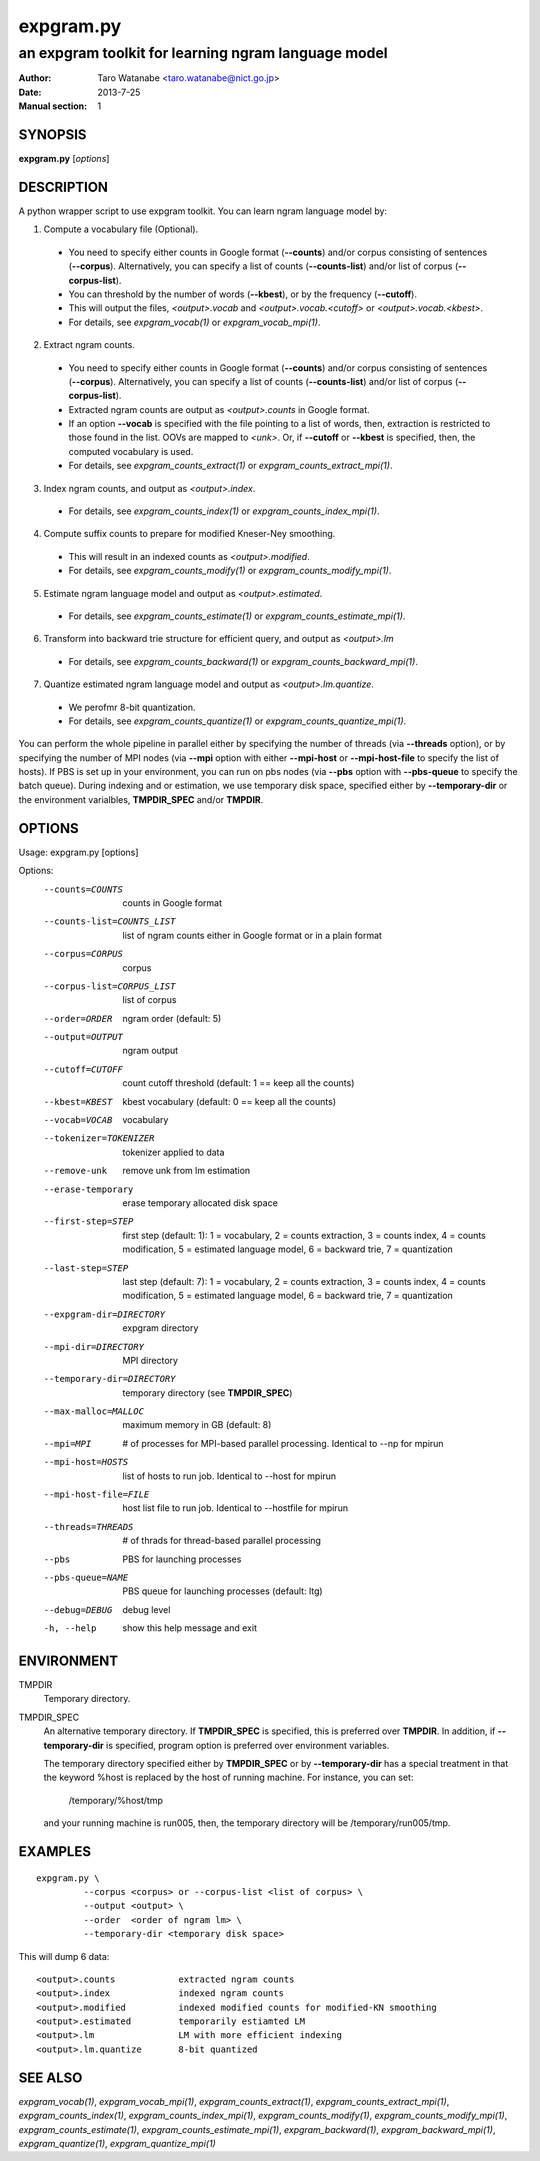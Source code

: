==========
expgram.py
==========

----------------------------------------------------
an expgram toolkit for learning ngram language model
----------------------------------------------------

:Author: Taro Watanabe <taro.watanabe@nict.go.jp>
:Date:   2013-7-25
:Manual section: 1

SYNOPSIS
--------

**expgram.py** [*options*]

DESCRIPTION
-----------

A python wrapper script to use expgram toolkit. 
You can learn ngram language model by:

1. Compute a vocabulary file (Optional).

  - You need to specify either counts in Google format (**--counts**)
    and/or corpus consisting of sentences (**--corpus**). 
    Alternatively, you can specify a list of counts
    (**--counts-list**) and/or list of
    corpus (**--corpus-list**).
  - You can threshold by the number of words (**--kbest**), or by the
    frequency (**--cutoff**).
  - This will output the files, *<output>.vocab* and
    *<output>.vocab.<cutoff>* or *<output>.vocab.<kbest>*.
  - For details, see `expgram_vocab(1)` or `expgram_vocab_mpi(1)`.

2. Extract ngram counts.

  - You need to specify either counts in Google format (**--counts**)
    and/or corpus consisting of sentences (**--corpus**). 
    Alternatively, you can specify a list of counts
    (**--counts-list**) and/or list of
    corpus (**--corpus-list**).
  - Extracted ngram counts are output as *<output>.counts* in Google
    format.
  - If an option **--vocab** is specified with the file pointing to
    a list of words, then, extraction is restricted to those found in
    the list. OOVs are mapped to *<unk>*.
    Or, if **--cutoff** or **--kbest** is specified, then, the
    computed vocabulary is used.
  - For details, see `expgram_counts_extract(1)` or `expgram_counts_extract_mpi(1)`.

3. Index ngram counts, and output as *<output>.index*.

  - For details, see `expgram_counts_index(1)` or `expgram_counts_index_mpi(1)`.

4. Compute suffix counts to prepare for modified Kneser-Ney smoothing.

  - This will result in an indexed counts as *<output>.modified*.
  - For details, see `expgram_counts_modify(1)` or `expgram_counts_modify_mpi(1)`.

5. Estimate ngram language model and output as *<output>.estimated*.

  - For details, see `expgram_counts_estimate(1)` or `expgram_counts_estimate_mpi(1)`.

6. Transform into backward trie structure for efficient query, and
   output as *<output>.lm*

  - For details, see `expgram_counts_backward(1)` or `expgram_counts_backward_mpi(1)`.

7. Quantize estimated ngram language model and output as *<output>.lm.quantize*.

  -  We perofmr 8-bit quantization.
  - For details, see `expgram_counts_quantize(1)` or `expgram_counts_quantize_mpi(1)`.

You can perform the whole pipeline in parallel either by specifying
the number of threads (via **--threads** option), or by specifying the
number of MPI nodes (via **--mpi** option with either **--mpi-host**
or **--mpi-host-file** to specify the list of hosts).
If PBS is set up in your environment, you can run on pbs nodes (via
**--pbs** option with **--pbs-queue** to specify the batch queue).
During indexing and or estimation, we use temporary disk space,
specified either by **--temporary-dir** or the environment varialbles,
**TMPDIR_SPEC** and/or **TMPDIR**.

OPTIONS
-------

Usage: expgram.py [options]

Options:
  --counts=COUNTS       counts in Google format
  --counts-list=COUNTS_LIST
                        list of ngram counts either in Google format or in a
                        plain format
  --corpus=CORPUS       corpus
  --corpus-list=CORPUS_LIST
                        list of corpus
  --order=ORDER         ngram order (default: 5)
  --output=OUTPUT       ngram output
  --cutoff=CUTOFF       count cutoff threshold (default: 1 == keep all the
                        counts)
  --kbest=KBEST         kbest vocabulary (default: 0 == keep all the counts)
  --vocab=VOCAB         vocabulary
  --tokenizer=TOKENIZER
                        tokenizer applied to data
  --remove-unk          remove unk from lm estimation
  --erase-temporary     erase temporary allocated disk space
  --first-step=STEP     first step (default: 1): 1 = vocabulary, 2 = counts
                        extraction, 3 = counts index, 4 = counts modification,
                        5 = estimated language model, 6 = backward trie, 7 =
                        quantization
  --last-step=STEP      last step (default: 7): 1 = vocabulary, 2 = counts
                        extraction, 3 = counts index, 4 = counts modification,
                        5 = estimated language model, 6 = backward trie, 7 =
                        quantization
  --expgram-dir=DIRECTORY
                        expgram directory
  --mpi-dir=DIRECTORY   MPI directory
  --temporary-dir=DIRECTORY
                        temporary directory (see **TMPDIR_SPEC**)
  --max-malloc=MALLOC   maximum memory in GB (default: 8)
  --mpi=MPI             # of processes for MPI-based parallel processing.
                        Identical to --np for mpirun
  --mpi-host=HOSTS      list of hosts to run job. Identical to --host for
                        mpirun
  --mpi-host-file=FILE  host list file to run job. Identical to --hostfile for
                        mpirun
  --threads=THREADS     # of thrads for thread-based parallel processing
  --pbs                 PBS for launching processes
  --pbs-queue=NAME      PBS queue for launching processes (default: ltg)
  --debug=DEBUG         debug level
  -h, --help            show this help message and exit


ENVIRONMENT
-----------

TMPDIR
  Temporary directory.

TMPDIR_SPEC
  An alternative temporary directory. If **TMPDIR_SPEC** is specified,
  this is preferred over **TMPDIR**. In addition, if
  **--temporary-dir** is specified, program option is preferred over
  environment variables.
  
  The temporary directory specified either by **TMPDIR_SPEC** or by
  **--temporary-dir** has a special treatment in that the keyword
  %host is replaced by the host of running machine. For instance, you
  can set:

    /temporary/%host/tmp

  and your running machine is run005, then, the temporary directory
  will be /temporary/run005/tmp.


EXAMPLES
--------

::

  expgram.py \
       	   --corpus <corpus> or --corpus-list <list of corpus> \
	   --output <output> \
	   --order  <order of ngram lm> \
	   --temporary-dir <temporary disk space>

This will dump 6 data:

::

     <output>.counts		extracted ngram counts
     <output>.index		indexed ngram counts
     <output>.modified		indexed modified counts for modified-KN smoothing
     <output>.estimated		temporarily estiamted LM
     <output>.lm		LM with more efficient indexing
     <output>.lm.quantize	8-bit quantized 

SEE ALSO
--------

`expgram_vocab(1)`, `expgram_vocab_mpi(1)`,
`expgram_counts_extract(1)`, `expgram_counts_extract_mpi(1)`,
`expgram_counts_index(1)`, `expgram_counts_index_mpi(1)`,
`expgram_counts_modify(1)`, `expgram_counts_modify_mpi(1)`,
`expgram_counts_estimate(1)`, `expgram_counts_estimate_mpi(1)`,
`expgram_backward(1)`, `expgram_backward_mpi(1)`,
`expgram_quantize(1)`, `expgram_quantize_mpi(1)`
